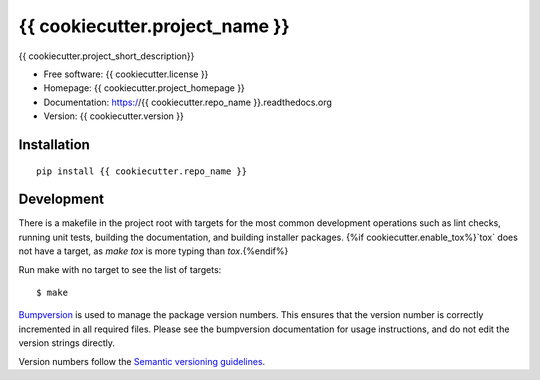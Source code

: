 ===============================
{{ cookiecutter.project_name }}
===============================

{{ cookiecutter.project_short_description}}

* Free software: {{ cookiecutter.license }}
* Homepage: {{ cookiecutter.project_homepage }}
* Documentation: https://{{ cookiecutter.repo_name }}.readthedocs.org
* Version: {{ cookiecutter.version }}

Installation
------------
::

    pip install {{ cookiecutter.repo_name }}

Development
-----------

There is a makefile in the project root with targets for the most common
development operations such as lint checks, running unit tests, building the
documentation, and building installer packages. {%if cookiecutter.enable_tox%}`tox` does not have a target,
as `make tox` is more typing than `tox`.{%endif%}

Run make with no target to see the list of targets::

    $ make

`Bumpversion <https://pypi.python.org/pypi/bumpversion>`_ is used to manage the
package version numbers. This ensures that the version number is correctly
incremented in all required files. Please see the bumpversion documentation for
usage instructions, and do not edit the version strings directly.

Version numbers follow the `Semantic versioning guidelines <semver.org>`_.
